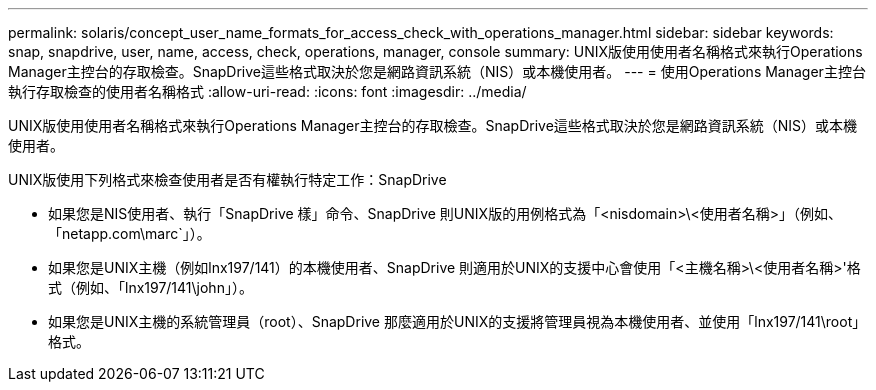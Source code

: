 ---
permalink: solaris/concept_user_name_formats_for_access_check_with_operations_manager.html 
sidebar: sidebar 
keywords: snap, snapdrive, user, name, access, check, operations, manager, console 
summary: UNIX版使用使用者名稱格式來執行Operations Manager主控台的存取檢查。SnapDrive這些格式取決於您是網路資訊系統（NIS）或本機使用者。 
---
= 使用Operations Manager主控台執行存取檢查的使用者名稱格式
:allow-uri-read: 
:icons: font
:imagesdir: ../media/


[role="lead"]
UNIX版使用使用者名稱格式來執行Operations Manager主控台的存取檢查。SnapDrive這些格式取決於您是網路資訊系統（NIS）或本機使用者。

UNIX版使用下列格式來檢查使用者是否有權執行特定工作：SnapDrive

* 如果您是NIS使用者、執行「SnapDrive 樣」命令、SnapDrive 則UNIX版的用例格式為「<nisdomain>\<使用者名稱>」（例如、「netapp.com\marc`」）。
* 如果您是UNIX主機（例如lnx197/141）的本機使用者、SnapDrive 則適用於UNIX的支援中心會使用「<主機名稱>\<使用者名稱>'格式（例如、「lnx197/141\john」）。
* 如果您是UNIX主機的系統管理員（root）、SnapDrive 那麼適用於UNIX的支援將管理員視為本機使用者、並使用「lnx197/141\root」格式。

